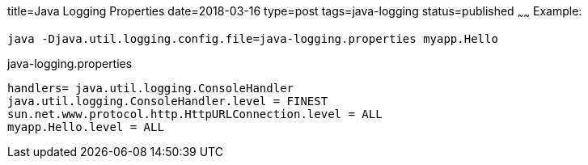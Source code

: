 title=Java Logging Properties
date=2018-03-16
type=post
tags=java-logging
status=published
~~~~~~
Example:

`java -Djava.util.logging.config.file=java-logging.properties myapp.Hello`

.java-logging.properties
----
handlers= java.util.logging.ConsoleHandler
java.util.logging.ConsoleHandler.level = FINEST
sun.net.www.protocol.http.HttpURLConnection.level = ALL
myapp.Hello.level = ALL
----